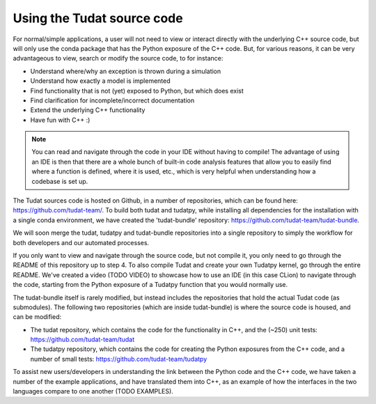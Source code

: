
.. _using_tudat_source:

===========================
Using the Tudat source code
===========================

For normal/simple applications, a user will not need to view or interact directly with the underlying C++ source code, but will only use the conda package that has the Python exposure of the C++ code. But, for various reasons, it can be very advantageous to view, search or modify the source code, to for instance:

* Understand where/why an exception is thrown during a simulation
* Understand how exactly a model is implemented
* Find functionality that is not (yet) exposed to Python, but which does exist
* Find clarification for incomplete/incorrect documentation
* Extend the underlying C++ functionality
* Have fun with C++ :) 

.. note::
   You can read and navigate through the code in your IDE without having to compile! The advantage of using an IDE is then that there are a whole bunch of built-in code analysis features that allow you to easily find where a function is defined, where it is used, etc., which is very helpful when understanding how a codebase is set up.


The Tudat sources code is hosted on Github, in a number of repositories, which can be found here: `https://github.com/tudat-team/ <https://github.com/tudat-team/>`_. To build both tudat and tudatpy, while installing all dependencies for the installation with a single conda environment, we have created the 'tudat-bundle' repository: `https://github.com/tudat-team/tudat-bundle <https://github.com/tudat-team/tudat-bundle>`_.

.. note::
We will soon merge the tudat, tudatpy and tudat-bundle repositories into a single repository to simply the workflow for both developers and our automated processes.

If you only want to view and navigate through the source code, but not compile it, you only need to go through the README of this repository up to step 4. To also compile Tudat and create your own Tudatpy kernel, go through the entire README. We've created a video (TODO VIDEO) to showcase how to use an IDE (in this case CLion) to navigate through the code, starting from the Python exposure of a Tudatpy function that you would normally use.

The tudat-bundle itself is rarely modified, but instead includes the repositories that hold the actual Tudat code (as submodules). The following two repositories (which are inside tudat-bundle) is where the source code is housed, and can be modified:

* The tudat repository, which contains the code for the functionality in C++, and the (~250) unit tests: `https://github.com/tudat-team/tudat <https://github.com/tudat-team/tudat>`_
* The tudatpy repository, which contains the code for creating the Python exposures from the C++ code, and a number of small tests: `https://github.com/tudat-team/tudatpy <https://github.com/tudat-team/tudatpy>`_
  
To assist new users/developers in understanding the link between the Python code and the C++ code, we have taken a number of the example applications, and have translated them into C++, as an example of how the interfaces in the two languages compare to one another (TODO EXAMPLES).




